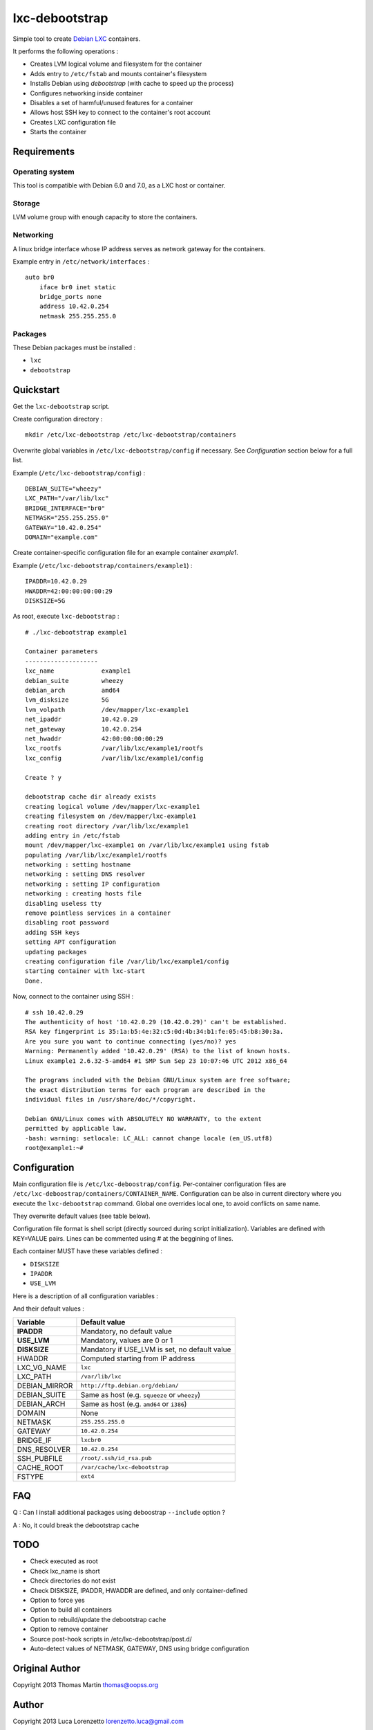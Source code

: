 
lxc-debootstrap
===============

Simple tool to create Debian_ LXC_ containers.

It performs the following operations :

- Creates LVM logical volume and filesystem for the container
- Adds entry to ``/etc/fstab`` and mounts container's filesystem
- Installs Debian using *debootstrap* (with cache to speed up the process)
- Configures networking inside container
- Disables a set of harmful/unused features for a container
- Allows host SSH key to connect to the container's root account
- Creates LXC configuration file
- Starts the container

.. _Debian: http://www.debian.org/
.. _LXC: http://lxc.sourceforge.net/

Requirements
------------

Operating system
^^^^^^^^^^^^^^^^

This tool is compatible with Debian 6.0 and 7.0, as a LXC host or container.

Storage
^^^^^^^

LVM volume group with enough capacity to store the containers.

Networking
^^^^^^^^^^

A linux bridge interface whose IP address serves as network gateway for the
containers.

Example entry in ``/etc/network/interfaces`` : ::

    auto br0
        iface br0 inet static
        bridge_ports none
        address 10.42.0.254
        netmask 255.255.255.0

Packages
^^^^^^^^

These Debian packages must be installed :

- ``lxc``
- ``debootstrap``

Quickstart
----------

Get the ``lxc-debootstrap`` script.

Create configuration directory : ::

    mkdir /etc/lxc-debootstrap /etc/lxc-debootstrap/containers

Overwrite global variables in ``/etc/lxc-debootstrap/config`` if necessary.
See *Configuration* section below for a full list.

Example (``/etc/lxc-debootstrap/config``) : ::

    DEBIAN_SUITE="wheezy"
    LXC_PATH="/var/lib/lxc"
    BRIDGE_INTERFACE="br0"
    NETMASK="255.255.255.0"
    GATEWAY="10.42.0.254"
    DOMAIN="example.com"

Create container-specific configuration file for an example container *example1*.

Example (``/etc/lxc-debootstrap/containers/example1``) : ::

    IPADDR=10.42.0.29
    HWADDR=42:00:00:00:00:29
    DISKSIZE=5G

As root, execute ``lxc-debootstrap`` : ::

    # ./lxc-debootstrap example1
    
    Container parameters
    --------------------
    lxc_name             example1
    debian_suite         wheezy
    debian_arch          amd64
    lvm_disksize         5G
    lvm_volpath          /dev/mapper/lxc-example1
    net_ipaddr           10.42.0.29
    net_gateway          10.42.0.254
    net_hwaddr           42:00:00:00:00:29
    lxc_rootfs           /var/lib/lxc/example1/rootfs
    lxc_config           /var/lib/lxc/example1/config
    
    Create ? y
    
    debootstrap cache dir already exists
    creating logical volume /dev/mapper/lxc-example1
    creating filesystem on /dev/mapper/lxc-example1
    creating root directory /var/lib/lxc/example1
    adding entry in /etc/fstab
    mount /dev/mapper/lxc-example1 on /var/lib/lxc/example1 using fstab
    populating /var/lib/lxc/example1/rootfs
    networking : setting hostname
    networking : setting DNS resolver
    networking : setting IP configuration
    networking : creating hosts file
    disabling useless tty
    remove pointless services in a container
    disabling root password
    adding SSH keys
    setting APT configuration
    updating packages
    creating configuration file /var/lib/lxc/example1/config
    starting container with lxc-start
    Done.

Now, connect to the container using SSH : ::

    # ssh 10.42.0.29
    The authenticity of host '10.42.0.29 (10.42.0.29)' can't be established.
    RSA key fingerprint is 35:1a:b5:4e:32:c5:0d:4b:34:b1:fe:05:45:b8:30:3a.
    Are you sure you want to continue connecting (yes/no)? yes
    Warning: Permanently added '10.42.0.29' (RSA) to the list of known hosts.
    Linux example1 2.6.32-5-amd64 #1 SMP Sun Sep 23 10:07:46 UTC 2012 x86_64
    
    The programs included with the Debian GNU/Linux system are free software;
    the exact distribution terms for each program are described in the
    individual files in /usr/share/doc/*/copyright.
    
    Debian GNU/Linux comes with ABSOLUTELY NO WARRANTY, to the extent
    permitted by applicable law.
    -bash: warning: setlocale: LC_ALL: cannot change locale (en_US.utf8)
    root@example1:~#

Configuration
-------------

Main configuration file is ``/etc/lxc-deboostrap/config``. Per-container
configuration files are ``/etc/lxc-deboostrap/containers/CONTAINER_NAME``.
Configuration can be also in current directory where you execute the ``lxc-debootstrap`` command.
Global one overrides local one, to avoid conflicts on same name.

They overwrite default values (see table below).

Configuration file format is shell script (directly sourced during script
initialization). Variables are defined with KEY=VALUE pairs. Lines can be
commented using # at the beggining of lines.

Each container MUST have these variables defined :

- ``DISKSIZE``
- ``IPADDR``
- ``USE_LVM``

Here is a description of all configuration variables :

============= =================================================================
Variable      Description
============= =================================================================
**IPADDR**    Container's IP address with subnet size (e.g. ``10.42.0.1/24``)
**USE_LVM**   Use LVM for containing the rootfs
**DISKSIZE**  Container's disk size (e.g. ``5G`` or ``1T``)
HWADDR    Container's MAC address (e.g. ``42:00:00:00:00:29``)
LXC_VG_NAME   LVM volume group where container's logical volume are allocated
LXC_PATH      LXC root path where container's mount point are created
DEBIAN_MIRROR Debian mirror URL
DEBIAN_SUITE  Debian distribution codename
DEBIAN_ARCH   Debian architecture
DOMAIN        Domain name, used in /etc/hosts and /etc/resolv.conf if defined
NETMASK       Network mask of container's network interface
GATEWAY       Network gateway of container's network interface
BRIDGE_IF     Network bridge interface name on host system
DNS_RESOLVER  Name server IP address
SSH_PUBFILE   SSH public key to allow to connect to the container root account
CACHE_ROOT    Directory where debootstrap cache is stored
FSTYPE        Container's filesystem type
============= =================================================================

And their default values :

============= =================================================================
Variable      Default value
============= =================================================================
**IPADDR**    Mandatory, no default value
**USE_LVM**   Mandatory, values are 0 or 1
**DISKSIZE**  Mandatory if USE_LVM is set, no default value
HWADDR        Computed starting from IP address
LXC_VG_NAME   ``lxc``
LXC_PATH      ``/var/lib/lxc``
DEBIAN_MIRROR ``http://ftp.debian.org/debian/``
DEBIAN_SUITE  Same as host (e.g. ``squeeze`` or ``wheezy``)
DEBIAN_ARCH   Same as host (e.g. ``amd64`` or ``i386``)
DOMAIN        None
NETMASK       ``255.255.255.0``
GATEWAY       ``10.42.0.254``
BRIDGE_IF     ``lxcbr0``
DNS_RESOLVER  ``10.42.0.254``
SSH_PUBFILE   ``/root/.ssh/id_rsa.pub``
CACHE_ROOT    ``/var/cache/lxc-debootstrap``
FSTYPE        ``ext4``
============= =================================================================

FAQ
---

Q : Can I install additional packages using deboostrap ``--include`` option ?

A : No, it could break the debootstrap cache

TODO
----

- Check executed as root
- Check lxc_name is short
- Check directories do not exist
- Check DISKSIZE, IPADDR, HWADDR are defined, and only container-defined
- Option to force yes
- Option to build all containers
- Option to rebuild/update the debootstrap cache
- Option to remove container
- Source post-hook scripts in /etc/lxc-debootstrap/post.d/
- Auto-detect values of NETMASK, GATEWAY, DNS using bridge configuration

Original Author
------

Copyright 2013 Thomas Martin thomas@oopss.org

Author
------

Copyright 2013 Luca Lorenzetto lorenzetto.luca@gmail.com

This program is free software: you can redistribute it and/or modify it under
the terms of the GNU General Public License as published by the Free Software
Foundation, either version 3 of the License, or (at your option) any later
version.

This program is distributed in the hope that it will be useful, but WITHOUT ANY
WARRANTY; without even the implied warranty of MERCHANTABILITY or FITNESS FOR A
PARTICULAR PURPOSE. See the GNU General Public License for more details.

You should have received a copy of the GNU General Public License along with
this program. If not, see http://www.gnu.org/licenses/.

